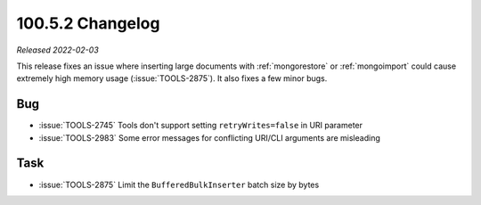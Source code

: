 .. _100.5.2-changelog:

100.5.2 Changelog
-----------------

*Released 2022-02-03*

This release fixes an issue where inserting large documents with
:ref:`mongorestore` or :ref:`mongoimport` could cause extremely high
memory usage (:issue:`TOOLS-2875`). It also fixes a few minor bugs.

Bug
~~~

- :issue:`TOOLS-2745` Tools don't support setting ``retryWrites=false``
  in URI parameter

- :issue:`TOOLS-2983` Some error messages for conflicting URI/CLI
  arguments are misleading

Task
~~~~

- :issue:`TOOLS-2875` Limit the ``BufferedBulkInserter`` batch size by
  bytes 
